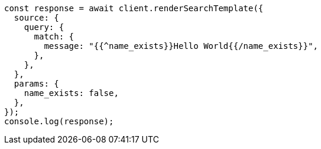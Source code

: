 // This file is autogenerated, DO NOT EDIT
// Use `node scripts/generate-docs-examples.js` to generate the docs examples

[source, js]
----
const response = await client.renderSearchTemplate({
  source: {
    query: {
      match: {
        message: "{{^name_exists}}Hello World{{/name_exists}}",
      },
    },
  },
  params: {
    name_exists: false,
  },
});
console.log(response);
----
